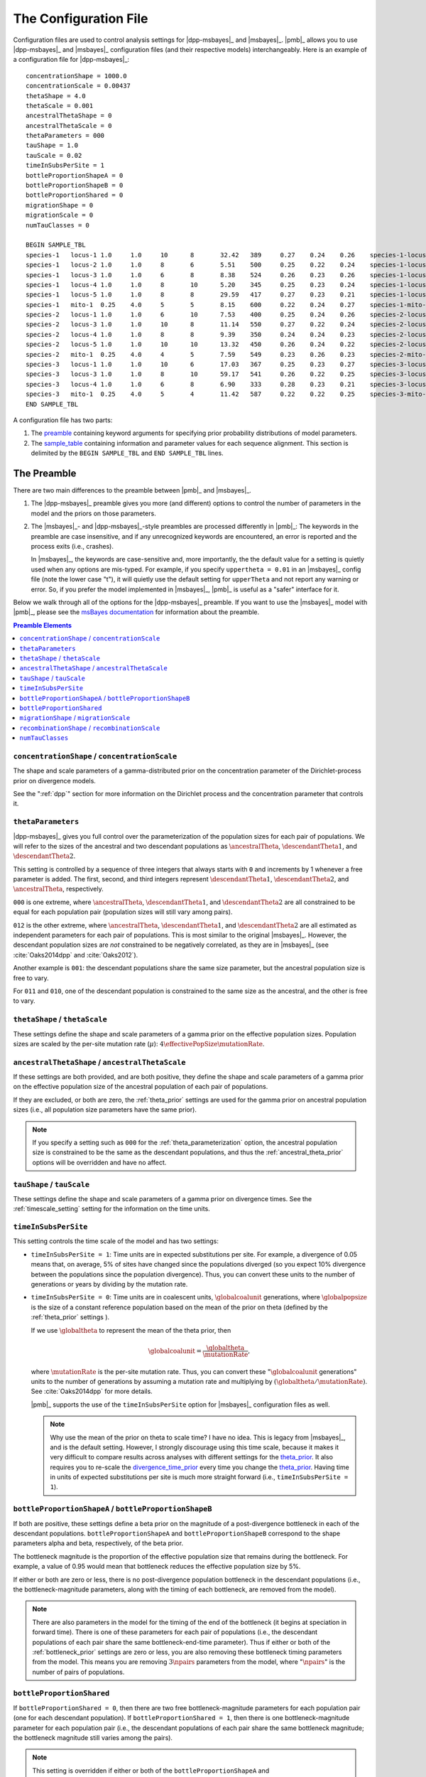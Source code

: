 .. role:: bolditalic
.. role:: hlight 

.. _config:

**********************
The Configuration File
**********************

.. _sample_config:

Configuration files are used to control analysis settings for |dpp-msbayes|_
and |msbayes|_.
|pmb|_ allows you to use |dpp-msbayes|_ and |msbayes|_ configuration files (and
their respective models) interchangeably.
Here is an example of a configuration file for |dpp-msbayes|_::

    concentrationShape = 1000.0
    concentrationScale = 0.00437
    thetaShape = 4.0
    thetaScale = 0.001
    ancestralThetaShape = 0
    ancestralThetaScale = 0
    thetaParameters = 000
    tauShape = 1.0
    tauScale = 0.02
    timeInSubsPerSite = 1
    bottleProportionShapeA = 0
    bottleProportionShapeB = 0
    bottleProportionShared = 0
    migrationShape = 0
    migrationScale = 0
    numTauClasses = 0
    
    BEGIN SAMPLE_TBL
    species-1	locus-1	1.0	1.0	10	8	32.42	389	0.27	0.24	0.26	species-1-locus-1.fasta
    species-1	locus-2	1.0	1.0	8	6	5.51	500	0.25	0.22	0.24	species-1-locus-2.fasta
    species-1	locus-3	1.0	1.0	6	8	8.38	524	0.26	0.23	0.26	species-1-locus-3.fasta
    species-1	locus-4	1.0	1.0	8	10	5.20	345	0.25	0.23	0.24	species-1-locus-4.fasta
    species-1	locus-5	1.0	1.0	8	8	29.59	417	0.27	0.23	0.21	species-1-locus-5.fasta
    species-1	mito-1	0.25	4.0	5	5	8.15	600	0.22	0.24	0.27	species-1-mito-1.fasta
    species-2	locus-1	1.0	1.0	6	10	7.53	400	0.25	0.24	0.26	species-2-locus-1.fasta
    species-2	locus-3	1.0	1.0	10	8	11.14	550	0.27	0.22	0.24	species-2-locus-3.fasta
    species-2	locus-4	1.0	1.0	8	8	9.39	350	0.24	0.24	0.23	species-2-locus-4.fasta
    species-2	locus-5	1.0	1.0	10	10	13.32	450	0.26	0.24	0.22	species-2-locus-5.fasta
    species-2	mito-1	0.25	4.0	4	5	7.59	549	0.23	0.26	0.23	species-2-mito-1.fasta
    species-3	locus-1	1.0	1.0	10	6	17.03	367	0.25	0.23	0.27	species-3-locus-1.fasta
    species-3	locus-3	1.0	1.0	8	10	59.17	541	0.26	0.22	0.25	species-3-locus-3.fasta
    species-3	locus-4	1.0	1.0	6	8	6.90	333	0.28	0.23	0.21	species-3-locus-4.fasta
    species-3	mito-1	0.25	4.0	5	4	11.42	587	0.22	0.22	0.25	species-3-mito-1.fasta
    END SAMPLE_TBL

A configuration file has two parts:

#. The preamble_ containing keyword arguments for specifying prior probability
   distributions of model parameters.
#. The sample_table_ containing information and parameter values for each sequence
   alignment. This section is delimited by the ``BEGIN SAMPLE_TBL`` and ``END
   SAMPLE_TBL`` lines.


.. _preamble:

The Preamble
============

There are two main differences to the preamble between |pmb|_ and
|msbayes|_.

#. The |dpp-msbayes|_ preamble gives you more (and different) options to
   control the number of parameters in the model and the priors on those
   parameters.
#. The |msbayes|_- and |dpp-msbayes|_-style preambles are processed differently
   in |pmb|_: The keywords in the preamble are case insensitive, and if any
   unrecognized keywords are encountered, an error is reported and the process
   exits (i.e., crashes).
   
   In |msbayes|_, the keywords are case-sensitive and, more importantly, the
   the default value for a setting is :hlight:`quietly` used when any options
   are mis-typed.
   For example, if you specify ``uppertheta = 0.01`` in an |msbayes|_ config
   file (note the lower case "t"), it will quietly use the default setting for
   ``upperTheta`` and :hlight:`not` report any warning or error.
   So, if you prefer the model implemented in |msbayes|_, |pmb|_ is useful as a
   "safer" interface for it.

Below we walk through all of the options for the |dpp-msbayes|_ preamble.
If you want to use the |msbayes|_ model with |pmb|_, please see the
`msBayes documentation
<https://docs.google.com/document/d/15heQlz60cGe6GWKcXqf1AIYMBZ6p2sKuGct-EoEHiNU/edit>`_
for information about the preamble.


.. contents:: Preamble Elements
    :local:


.. _concentration_parameter_prior:

``concentrationShape`` / ``concentrationScale``
-----------------------------------------------
    
The shape and scale parameters of a gamma-distributed prior on the
concentration parameter of the Dirichlet-process prior on divergence models.

See the ":ref:`dpp`" section for more information on the Dirichlet process
and the concentration parameter that controls it.


.. _theta_parameterization:

``thetaParameters``
-------------------

|dpp-msbayes|_ gives you full control over the parameterization of the
population sizes for each pair of populations.
We will refer to the sizes of the ancestral and two descendant populations as
:math:`\ancestralTheta{}`, :math:`\descendantTheta{1}{}`, and
:math:`\descendantTheta{2}{}`.

This setting is controlled by a sequence of three integers that always starts
with ``0`` and increments by 1 whenever a free parameter is added.
The first, second, and third integers represent :math:`\descendantTheta{1}{}`,
:math:`\descendantTheta{2}{}`, and :math:`\ancestralTheta{}`, respectively.

``000`` is one extreme, where :math:`\ancestralTheta{}`,
:math:`\descendantTheta{1}{}`, and :math:`\descendantTheta{2}{}` are all
constrained to be equal for each population pair (population sizes will still
vary among pairs).

``012`` is the other extreme, where :math:`\ancestralTheta{}`,
:math:`\descendantTheta{1}{}`, and :math:`\descendantTheta{2}{}` are all
estimated as independent parameters for each pair of populations.
This is most similar to the original |msbayes|_.
However, the descendant population sizes are *not* constrained to be negatively
correlated, as they are in |msbayes|_ (see :cite:`Oaks2014dpp` and
:cite:`Oaks2012`).

Another example is ``001``: the descendant populations share the same size
parameter, but the ancestral population size is free to vary.

For ``011`` and ``010``, one of the descendant population is constrained to the
same size as the ancestral, and the other is free to vary.


.. _theta_prior:

``thetaShape`` / ``thetaScale``
-------------------------------

These settings define the shape and scale parameters of a gamma prior on the
effective population sizes. Population sizes are scaled by the per-site
mutation rate (:math:`\mu`): :math:`4\effectivePopSize\mutationRate`.


.. _ancestral_theta_prior:

``ancestralThetaShape`` / ``ancestralThetaScale``
-------------------------------------------------

If these settings are both provided, and are both positive, they define the
shape and scale parameters of a gamma prior on the effective population size of
the ancestral population of each pair of populations.

If they are excluded, or both are zero, the :ref:`theta_prior`
settings are used for the gamma prior on ancestral population sizes (i.e.,
all population size parameters have the same prior).

.. note::
    :class: keypoint

    If you specify a setting such as ``000`` for the
    :ref:`theta_parameterization` option, the ancestral population size is
    constrained to be the same as the descendant populations, and thus the
    :ref:`ancestral_theta_prior` options will be overridden and have no affect.


.. _divergence_time_prior:

``tauShape`` / ``tauScale``
---------------------------

These settings define the shape and scale parameters of a gamma prior
on divergence times. 
See the :ref:`timescale_setting` setting for the information on
the time units.


.. _timescale_setting:

``timeInSubsPerSite``
---------------------

This setting controls the time scale of the model and has two settings:

*   ``timeInSubsPerSite = 1``: Time units are in expected substitutions per
    site.
    For example, a divergence of 0.05 means that, on average, 5% of sites have
    changed since the populations diverged (so you expect 10% divergence
    between the populations since the population divergence).
    Thus, you can convert these units to the number of generations or years by
    dividing by the mutation rate.

*   ``timeInSubsPerSite = 0``: Time units are in coalescent units,
    :math:`\globalcoalunit` generations, where :math:`\globalpopsize` is the
    size of a constant reference population based on the mean of the prior on
    theta (defined by the :ref:`theta_prior` settings ).

    If we use :math:`\globaltheta` to represent the mean of the theta prior,
    then
    
    .. math::
        \globalcoalunit = \frac{\globaltheta}{\mutationRate},

    where :math:`\mutationRate` is the per-site mutation rate.  Thus, you can
    convert these ":math:`\globalcoalunit` generations" units to the number of
    generations by assuming a mutation rate and multiplying by
    :math:`(\globaltheta/\mutationRate)`.  See :cite:`Oaks2014dpp` for more
    details.

    |pmb|_ supports the use of the ``timeInSubsPerSite`` option for |msbayes|_
    configuration files as well.


    .. note::
        :hlight:`Why use the mean of the prior on theta to scale time?`
        I have no idea.
        This is legacy from |msbayes|_, and is the default setting.
        However, I strongly discourage using this time scale, because it makes it
        very difficult to compare results across analyses with different settings
        for the theta_prior_.
        It also requires you to re-scale the divergence_time_prior_ every time
        you change the theta_prior_.
        Having time in units of expected substitutions per site is much more
        straight forward (i.e., ``timeInSubsPerSite = 1``).


.. _bottleneck_prior:

``bottleProportionShapeA`` / ``bottleProportionShapeB``
-------------------------------------------------------

If both are positive, these settings define a beta prior on the magnitude of a
post-divergence bottleneck in each of the descendant populations.
``bottleProportionShapeA`` and ``bottleProportionShapeB`` correspond to the
shape parameters alpha and beta, respectively, of the beta prior.

The bottleneck magnitude is the proportion of the effective population size
that remains during the bottleneck.
For example, a value of 0.95 would mean that bottleneck reduces the effective
population size by 5%.

If either or both are zero or less, there is no post-divergence population
bottleneck in the descendant populations (i.e., the bottleneck-magnitude
parameters, along with the timing of each bottleneck, are removed from the
model).

.. note::
    There are also parameters in the model for the timing of the end of the
    bottleneck (it begins at speciation in forward time). There is one of these
    parameters for each pair of populations (i.e., the descendant populations
    of each pair share the same bottleneck-end-time parameter).
    Thus if either or both of the :ref:`bottleneck_prior` settings are zero or
    less, you are also removing these bottleneck timing parameters from the
    model.
    This means you are removing :math:`3\npairs{}` parameters from the model,
    where ":math:`\npairs{}`" is the number of pairs of populations.


.. _bottleneck_parameterization:

``bottleProportionShared``
--------------------------

If ``bottleProportionShared = 0``, then there are two free bottleneck-magnitude
parameters for each population pair (one for each descendant population).
If ``bottleProportionShared = 1``, then there is one bottleneck-magnitude
parameter for each population pair (i.e., the descendant populations of each
pair share the same bottleneck magnitude; the bottleneck magnitude still varies
among the pairs).

.. note::
    This setting is overridden if either or both of the
    ``bottleProportionShapeA`` and ``bottleProportionShapeB`` settings is zero
    or less (because then there is no bottleneck at all).


``migrationShape`` / ``migrationScale``
---------------------------------------

These settings define the shape and scale parameters of a gamma prior on the
symmetric migration between the descendant populations of each pair (in units
of the number of gene copies per generation).

If either or both settings are zero or less, there is no migration in the
model.


``recombinationShape`` / ``recombinationScale``
-----------------------------------------------

These settings define the shape and scale parameters of a gamma prior
on the intragenic recombination rate.

If either or both are zero or less, there is no recombination in the model.

.. note::
    I recommend :hlight:`not` including intragenic recombination in the model,
    because the current implementation is very inefficient and poorly tested.


``numTauClasses``
-----------------

If this setting is zero (the default), the number of divergence events is free
to vary according to the Dirichlet process prior on divergence models.

If it is greater than zero, then the model is constrained to ``numTauClasses``
divergence events.
This is useful for simulation-based power analyses, but should not be used for
empirical analyses.


.. _sample_table:

The Sample Table
================

Delimited by the ``BEGIN SAMPLE_TBL`` and ``END SAMPLE_TBL`` lines is the
sample table section of our :ref:`example configuration file<sample_config>`
above.
This is a tab-delimited table where each column represents information or
parameter values for each row, which represents a locus for a particular taxon
(i.e., each row will correspond to a sequence alignment we wish to include in
our analysis).

.. _sample_table_columns:

.. admonition:: Sample Table Columns 
    :class: definitions

    Column 1---Taxon label
        A unique label must be used to identify each pair of populations in the
        analysis.
    Column 2---Locus label
        A unique label must be used to identify each locus in the analysis.
    Column 3---Ploidy and/or generation-time multiplier
        The number in this column is used to scale for differences in ploidy
        among loci or for differences in generation-times among taxa.
        In our :ref:`example configuration file<sample_config>` 1.0 is used for
        loci from a diploid nuclear genome, whereas 0.25 is used for a region
        of the mitochondrial genome (because its haploid and maternally
        inherited).
        However, if a taxon "species-3" had :math:`1/4` the generation times of
        the other two taxa, we would specify "1.0" for the third column for its
        mitochondrial locus, and "4.0" for the third column for its nuclear
        loci.
    Column 4---Mutation-rate multiplier
        The number in this column is used to scale for differences in mutation
        rates among taxa and/or loci.
        In our :ref:`example configuration file<sample_config>`, we are
        assuming that the mitochondrial locus ("mito-1") is evolving
        four-times faster than the other loci (hence, the "4.0" in this fourth
        column for the three rows representing the mitochondrial locus).
    Columns 5 and 6---Number of gene copies from Populations 1 and 2
        For example, for "locus-1" of "species-1" in our :ref:`example
        configuration file<sample_config>`, we have "10" and "8" in Columns 5
        and 6.
        Thus, the first 10 sequences in the "``species-1-locus-1.fasta``" file
        specified in Column 12 must be from one population, and the last 8
        sequences must be from the other population.
        NOTE, which population is "1" or "2" is completely arbitrary. However,
        the numbers in Columns 5 and 6 must correspond to the first and
        last sequences, respectively, in the sequence file specified in Column
        12.
    Column 7---The transition/transversion rate ratio
        This is the transition/transversion rate ratio ("Kappa") of the HKY85
        model of nucleotide substitution :cite:`HKY` for this alignment.
        NOTE: This is the transition/transversion *rate* ratio, not the "count"
        ratio. I.e., Kappa = 1 is equal to the Jukes-Cantor model.
    Column 8---The length of the alignment
        The number of columns in the alignment specified in Column 12.
    Columns 9, 10, and 11---Base frequencies
        Equilibrium frequencies of nucleotide bases A, C, and G, respectively.
        The frequency of T is simply 1 minus the sum of these three columns.
    Column 12---Path to sequence alignment
        The path to the fasta-formatted file containing the aligned sequences.
        The first sequences in the file should correspond to Column 5, and the
        last sequences in the file should correspond to Column 6.
        If only the name of the file is given (as in the :ref:`example
        configuration file<sample_config>` above), the file must be in the
        same directory ("folder") as the configuration file.
        The paths can be relative (e.g.,
        ``../alignments/species-1-locus-1.fasta``).
        
